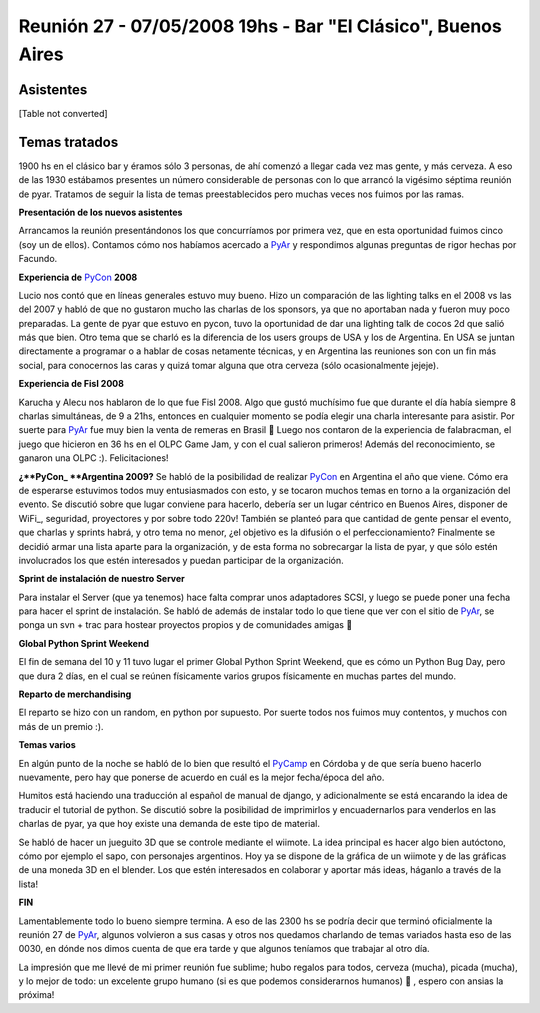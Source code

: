 
Reunión 27 - 07/05/2008 19hs - Bar "El Clásico", Buenos Aires
=============================================================

Asistentes
----------

[Table not converted]

Temas tratados
--------------

1900 hs en el clásico bar y éramos sólo 3 personas, de ahí comenzó a llegar cada vez mas gente, y más cerveza. A eso de las 1930 estábamos presentes un número considerable de personas con lo que arrancó la vigésimo séptima reunión de pyar. Tratamos de seguir la lista de temas preestablecidos pero muchas veces nos fuimos por las ramas.

**Presentación de los nuevos asistentes**

Arrancamos la reunión presentándonos los que concurríamos por primera vez, que en esta oportunidad fuimos cinco (soy un de ellos). Contamos cómo nos habíamos acercado a PyAr_ y respondimos algunas preguntas de rigor hechas por Facundo.

**Experiencia de** PyCon_ **2008**

Lucio nos contó que en líneas generales estuvo muy bueno. Hizo un comparación de las lighting talks en el 2008 vs las del 2007 y habló de que no gustaron mucho las charlas de los sponsors, ya que no aportaban nada y fueron muy poco preparadas. La gente de pyar que estuvo en pycon, tuvo la oportunidad de dar una lighting talk de cocos 2d que salió más que bien. Otro tema que se charló es la diferencia de los users groups de USA y los de Argentina. En USA se juntan directamente a programar o a hablar de cosas netamente técnicas, y en Argentina las reuniones son con un fin más social, para conocernos las caras y quizá tomar alguna que otra cerveza (sólo ocasionalmente jejeje).

**Experiencia de Fisl 2008**

Karucha y Alecu nos hablaron de lo que fue Fisl 2008. Algo que gustó muchísimo fue que durante el día había siempre 8 charlas simultáneas, de 9 a 21hs, entonces en cualquier momento se podía elegir una charla interesante para asistir. Por suerte para PyAr_ fue muy bien la venta de remeras en Brasil 🙂 Luego nos contaron de la experiencia de falabracman, el juego que hicieron en 36 hs en el OLPC Game Jam, y con el cual salieron primeros! Además del reconocimiento, se ganaron una OLPC :). Felicitaciones!

**¿**PyCon_ **Argentina 2009?** Se habló de la posibilidad de realizar PyCon_ en Argentina el año que viene. Cómo era de esperarse estuvimos todos muy entusiasmados con esto, y se tocaron muchos temas en torno a la organización del evento. Se discutió sobre que lugar conviene para hacerlo, debería ser un lugar céntrico en Buenos Aires, disponer de WiFi_, seguridad, proyectores y por sobre todo 220v! También se planteó para que cantidad de gente pensar el evento, que charlas y sprints habrá, y otro tema no menor, ¿el objetivo es la difusión o el perfeccionamiento? Finalmente se decidió armar una lista aparte para la organización, y de esta forma no sobrecargar la lista de pyar, y que sólo estén involucrados los que estén interesados y puedan participar de la organización.

**Sprint de instalación de nuestro Server**

Para instalar el Server (que ya tenemos) hace falta comprar unos adaptadores SCSI, y luego se puede poner una fecha para hacer el sprint de instalación. Se habló de además de instalar todo lo que tiene que ver con el sitio de PyAr_, se ponga un svn + trac para hostear proyectos propios y de comunidades amigas 🙂

**Global Python Sprint Weekend**

El fin de semana del 10 y 11 tuvo lugar el primer Global Python Sprint Weekend, que es cómo un Python Bug Day, pero que dura 2 días, en el cual se reúnen físicamente varios grupos físicamente en muchas partes del mundo.

**Reparto de merchandising**

El reparto se hizo con un random, en python por supuesto. Por suerte todos nos fuimos muy contentos, y muchos con más de un premio :).

**Temas varios**

En algún punto de la noche se habló de lo bien que resultó el PyCamp_ en Córdoba y de que sería bueno hacerlo nuevamente, pero hay que ponerse de acuerdo en cuál es la mejor fecha/época del año.

Humitos está haciendo una traducción al español de manual de django, y adicionalmente se está encarando la idea de traducir el tutorial de python. Se discutió sobre la posibilidad de imprimirlos y encuadernarlos para venderlos en las charlas de pyar, ya que hoy existe una demanda de este tipo de material.

Se habló de hacer un jueguito 3D que se controle mediante el wiimote. La idea principal es hacer algo bien autóctono, cómo por ejemplo el sapo, con personajes argentinos. Hoy ya se dispone de la gráfica de un wiimote y de las gráficas de una moneda 3D en el blender. Los que estén interesados en colaborar y aportar más ideas, háganlo a través de la lista!

**FIN**

Lamentablemente todo lo bueno siempre termina. A eso de las 2300 hs se podría decir que terminó oficialmente la reunión 27 de PyAr_, algunos volvieron a sus casas y otros nos quedamos charlando de temas variados hasta eso de las 0030, en dónde nos dimos cuenta de que era tarde y que algunos teníamos que trabajar al otro día.

La impresión que me llevé de mi primer reunión fue sublime; hubo regalos para todos, cerveza (mucha), picada (mucha), y lo mejor de todo: un excelente grupo humano (si es que podemos considerarnos humanos) 🙂 , espero con ansias la próxima!

.. ############################################################################

.. _MauroMackinze (1°): MauroMackinze

.. _pyar: /pages/pyar
.. _pycamp: /pages/pycamp
.. _pycon: /pages/pycon
